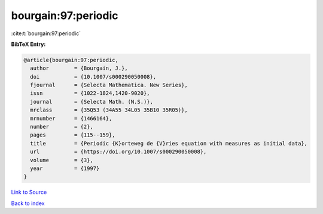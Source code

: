 bourgain:97:periodic
====================

:cite:t:`bourgain:97:periodic`

**BibTeX Entry:**

.. code-block:: bibtex

   @article{bourgain:97:periodic,
     author        = {Bourgain, J.},
     doi           = {10.1007/s000290050008},
     fjournal      = {Selecta Mathematica. New Series},
     issn          = {1022-1824,1420-9020},
     journal       = {Selecta Math. (N.S.)},
     mrclass       = {35Q53 (34A55 34L05 35B10 35R05)},
     mrnumber      = {1466164},
     number        = {2},
     pages         = {115--159},
     title         = {Periodic {K}orteweg de {V}ries equation with measures as initial data},
     url           = {https://doi.org/10.1007/s000290050008},
     volume        = {3},
     year          = {1997}
   }

`Link to Source <https://doi.org/10.1007/s000290050008},>`_


`Back to index <../By-Cite-Keys.html>`_
